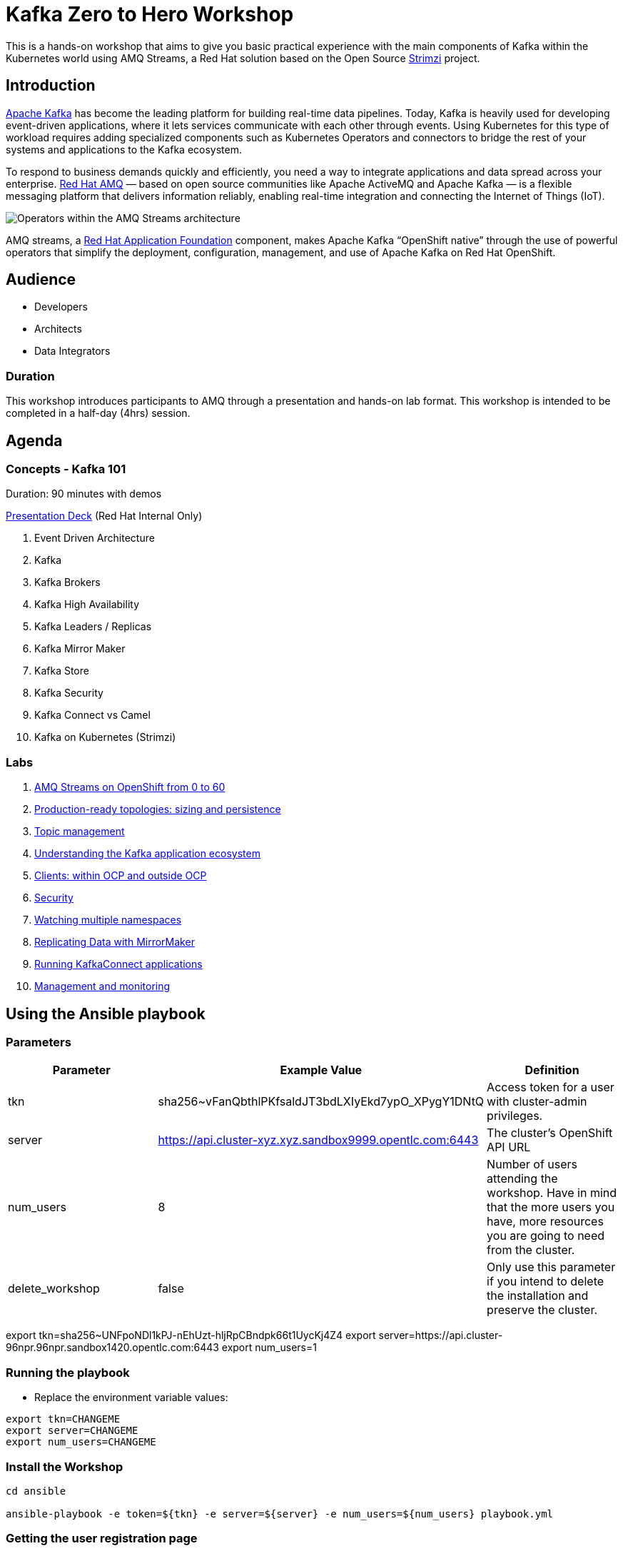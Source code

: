 = Kafka Zero to Hero Workshop

This is a hands-on workshop that aims to give you basic practical experience with the main components of Kafka within the Kubernetes world using AMQ Streams, a Red Hat solution based on the Open Source https://strimz.io[Strimzi] project.

== Introduction

link:https://www.redhat.com/en/topics/integration/what-is-apache-kafka[Apache Kafka] has become the leading platform for building real-time data pipelines.  Today, Kafka is heavily used for developing event-driven applications,  where it lets services communicate with each other through events. Using Kubernetes for this type of workload requires adding specialized  components such as Kubernetes Operators and connectors to bridge the  rest of your systems and applications to the Kafka ecosystem.

To respond to business demands quickly and efficiently, you need a way  to integrate applications and data spread across your enterprise. link:https://www.redhat.com/en/technologies/jboss-middleware/amq[Red Hat AMQ] — based on open source communities like Apache ActiveMQ and Apache  Kafka — is a flexible messaging platform that delivers information  reliably, enabling real-time integration and connecting the Internet of  Things (IoT).

image::https://access.redhat.com/webassets/avalon/d/Red_Hat_AMQ-7.7-Evaluating_AMQ_Streams_on_OpenShift-en-US/images/320e68d6e4b4080e7469bea094ec8fbf/operators.png[Operators within the AMQ Streams architecture]

AMQ streams, a link:https://www.redhat.com/en/products/application-foundations[Red Hat Application Foundation] component, makes Apache Kafka “OpenShift native” through the use of  powerful operators that simplify the deployment, configuration,  management, and use of Apache Kafka on Red Hat OpenShift.

== Audience

- Developers
- Architects
- Data Integrators

=== Duration

This workshop introduces participants to AMQ through a presentation and  hands-on lab format. This workshop is intended to be completed in a  half-day (4hrs) session.

== Agenda

=== Concepts - Kafka 101

Duration: 90 minutes with demos

https://docs.google.com/presentation/d/1CI5eRojj2KkcG_KmZtsRr_N75Y8vFEM6g-EVrpqId1M[Presentation Deck] (Red Hat Internal Only)

. Event Driven Architecture
. Kafka
. Kafka Brokers
. Kafka High Availability
. Kafka Leaders / Replicas
. Kafka Mirror Maker
. Kafka Store
. Kafka Security
. Kafka Connect vs Camel
. Kafka on Kubernetes (Strimzi)

=== Labs

. link:./labs/0-to-60.adoc[AMQ Streams on OpenShift from 0 to 60]

. link:./labs/production-ready-topologies.adoc[Production-ready topologies: sizing and persistence]

. link:./labs/topic-management.adoc[Topic management]

. link:./labs/understanding-the-application-ecosystem.adoc[Understanding the Kafka application ecosystem]

. link:./labs/clients-within-outside-OCP.adoc[Clients: within OCP and outside OCP]

. link:./labs/security.adoc[Security]

. link:./labs/watching-multiple-namespaces-short-1.1.adoc[Watching multiple namespaces]

. link:./labs/mirror-maker.adoc[Replicating Data with MirrorMaker]

. link:./labs/kafka-connect.adoc[Running KafkaConnect applications]

. link:./labs/management-monitoring.adoc[Management and monitoring]

== Using the Ansible playbook

=== Parameters

[options="header"]
|=======================
| Parameter | Example Value                                      | Definition
| tkn | sha256~vFanQbthlPKfsaldJT3bdLXIyEkd7ypO_XPygY1DNtQ | Access token for a user with cluster-admin privileges.
| server    | https://api.cluster-xyz.xyz.sandbox9999.opentlc.com:6443                             | The cluster's OpenShift API URL
| num_users | 8                                                  | Number of users attending the workshop. Have in mind that the more users you have, more resources you are going to need from the cluster.
| delete_workshop | false | Only use this parameter if you intend to delete the installation and preserve the cluster.
|=======================

export tkn=sha256~UNFpoNDl1kPJ-nEhUzt-hljRpCBndpk66t1UycKj4Z4
export server=https://api.cluster-96npr.96npr.sandbox1420.opentlc.com:6443
export num_users=1

=== Running the playbook

- Replace the environment variable values:

----
export tkn=CHANGEME
export server=CHANGEME
export num_users=CHANGEME
----

=== Install the Workshop

----
cd ansible

ansible-playbook -e token=${tkn} -e server=${server} -e num_users=${num_users} playbook.yml
----

=== Getting the user registration page

The URL will be displayed by the `Installation Finished` task.

image::./images/user-distribution-console.PNG[User Distribution]

=== Contributing

We welcome all forms of contribution (content, issues/bugs, feedback).

=== Support and ownership

If you have any questions or are in need of support, reach out to link:https://github.com/hguerrero[Hugo Guerrero]

